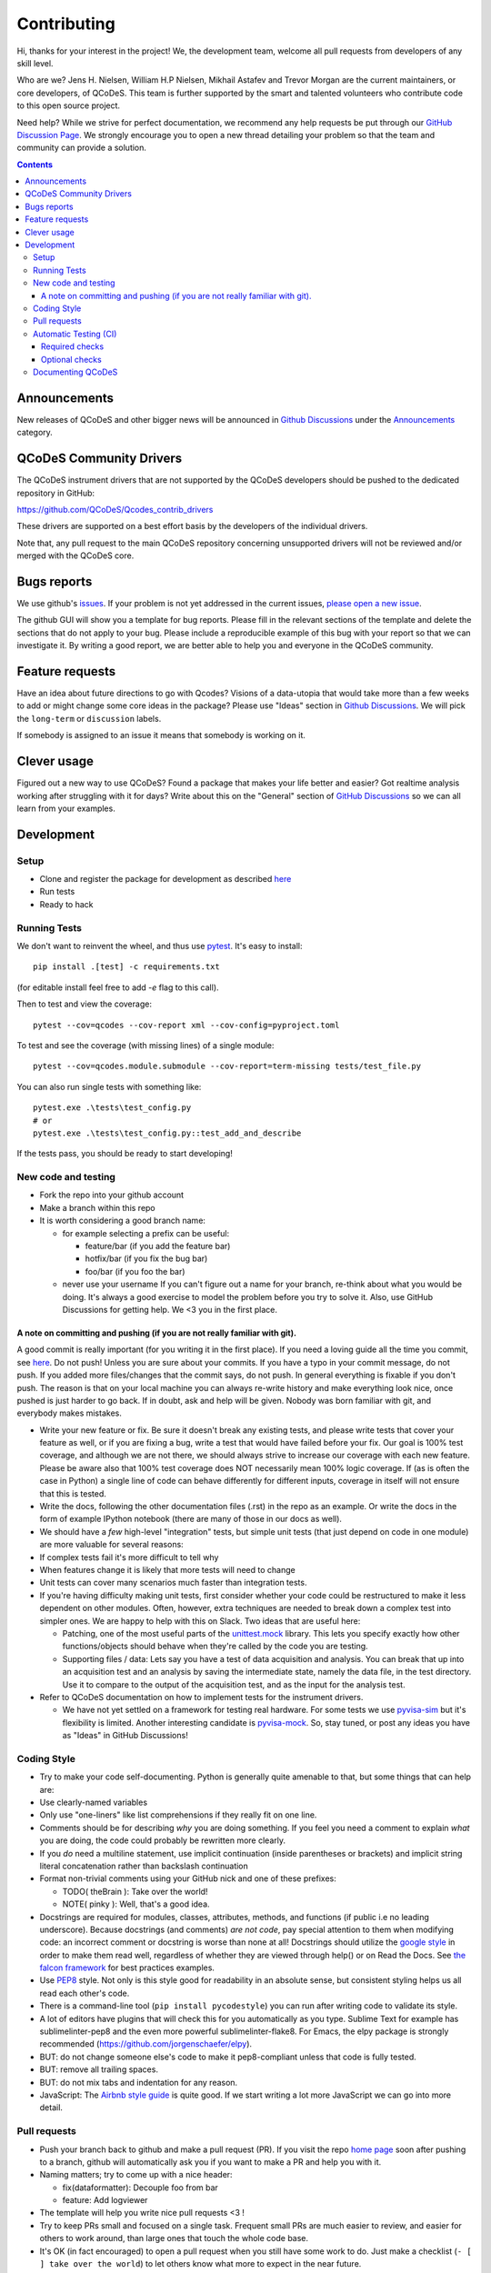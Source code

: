 Contributing
============

Hi, thanks for your interest in the project! We, the development team, welcome all pull requests
from developers of any skill level.

Who are we?
Jens H. Nielsen, William H.P Nielsen, Mikhail Astafev and Trevor Morgan
are the current maintainers, or core developers, of QCoDeS.
This team is further supported by the smart and talented volunteers who contribute code to this open source project.

Need help?
While we strive for perfect documentation, we recommend any help requests be put through our `GitHub Discussion Page
<https://github.com/QCoDeS/Qcodes/discussions>`__. We strongly encourage you to open a new thread detailing your problem
so that the team and community can provide a solution.

.. contents::

Announcements
-------------

New releases of QCoDeS and other bigger news will be announced in
`Github Discussions <https://github.com/QCoDeS/Qcodes/discussions>`__
under the `Announcements <https://github.com/QCoDeS/Qcodes/discussions/categories/announcements>`__
category.

QCoDeS Community Drivers
------------------------

The QCoDeS instrument drivers that are not supported by the QCoDeS developers
should be pushed to the dedicated repository in GitHub:

https://github.com/QCoDeS/Qcodes_contrib_drivers

These drivers are supported on a best effort basis by the developers of the individual drivers.

Note that, any pull request to the main QCoDeS repository concerning unsupported
drivers will not be reviewed and/or merged with the QCoDeS core.

Bugs reports
------------

We use github's `issues <https://github.com/QCoDeS/Qcodes/issues>`__.
If your problem is not yet addressed in the current issues, `please open a new issue
<https://github.com/QCoDeS/Qcodes/issues/new>`__.

The github GUI will show you a template for bug reports.
Please fill in the relevant sections of the template and delete the
sections that do not apply to your bug. Please include a reproducible
example of this bug with your report so that we can investigate it.
By writing a good report, we are better able to help you and everyone
in the QCoDeS community.

Feature requests
----------------
Have an idea about future directions to go with Qcodes? Visions of
a data-utopia that would take more than a few weeks to add or might change
some core ideas in the package? Please use "Ideas" section in
`Github Discussions <https://github.com/QCoDeS/Qcodes/discussions>`__.
We will pick the ``long-term`` or ``discussion`` labels.

If somebody is assigned to an issue it means that somebody is working on it.

Clever usage
------------

Figured out a new way to use QCoDeS? Found a package that makes your
life better and easier? Got realtime analysis working after struggling
with it for days? Write about this on the "General" section of `GitHub Discussions
<https://github.com/QCoDeS/Qcodes/discussions>`__ so we can all learn from your examples.

Development
-----------

Setup
~~~~~

-  Clone and register the package for development as described
   `here <http://microsoft.github.io/Qcodes/start/index.html#installation>`__
-  Run tests
-  Ready to hack

.. _runnningtests:

Running Tests
~~~~~~~~~~~~~

We don't want to reinvent the wheel, and thus use `pytest <https://docs.pytest.org/>`_.
It's easy to install:

::

    pip install .[test] -c requirements.txt

(for editable install feel free to add `-e` flag to this call).

Then to test and view the coverage:

::

    pytest --cov=qcodes --cov-report xml --cov-config=pyproject.toml

To test and see the coverage (with missing lines) of a single module:

::

    pytest --cov=qcodes.module.submodule --cov-report=term-missing tests/test_file.py

You can also run single tests with something like:

::

    pytest.exe .\tests\test_config.py
    # or
    pytest.exe .\tests\test_config.py::test_add_and_describe


If the tests pass, you should be ready to start developing!


New code and testing
~~~~~~~~~~~~~~~~~~~~
-  Fork the repo into your github account
-  Make a branch within this repo
-  It is worth considering a good branch name:

   -  for example selecting a prefix can be useful:

      -  feature/bar (if you add the feature bar)
      -  hotfix/bar (if you fix the bug bar)
      -  foo/bar (if you foo the bar)

   -  never use your username If you can't figure out a name for your
      branch, re-think about what you would be doing. It's always a good
      exercise to model the problem before you try to solve it. Also,
      use GitHub Discussions for getting help. We <3 you in the first place.


A note on committing and pushing (if you are not really familiar with git).
^^^^^^^^^^^^^^^^^^^^^^^^^^^^^^^^^^^^^^^^^^^^^^^^^^^^^^^^^^^^^^^^^^^^^^^^^^^

A good commit is really important (for you writing it in the first
place). If you need a loving guide all the time you commit, see
`here <http://codeinthehole.com/writing/a-useful-template-for-commit-messages/>`__.
Do not push! Unless you are sure about your commits. If you have a typo
in your commit message, do not push. If you added more files/changes
that the commit says, do not push. In general everything is fixable if
you don't push. The reason is that on your local machine you can always
re-write history and make everything look nice, once pushed is just
harder to go back. If in doubt, ask and help will be given. Nobody was
born familiar with git, and everybody makes mistakes.

-  Write your new feature or fix. Be sure it doesn't break any existing
   tests, and please write tests that cover your feature as well, or if
   you are fixing a bug, write a test that would have failed before your
   fix. Our goal is 100% test coverage, and although we are not there,
   we should always strive to increase our coverage with each new
   feature. Please be aware also that 100% test coverage does NOT
   necessarily mean 100% logic coverage. If (as is often the case in
   Python) a single line of code can behave differently for different
   inputs, coverage in itself will not ensure that this is tested.

-  Write the docs, following the other documentation files (.rst) in the
   repo as an example. Or write the docs in the form of example IPython
   notebook (there are many of those in our docs as well).

-  We should have a *few* high-level "integration" tests, but simple
   unit tests (that just depend on code in one module) are more valuable
   for several reasons:
-  If complex tests fail it's more difficult to tell why
-  When features change it is likely that more tests will need to change
-  Unit tests can cover many scenarios much faster than integration
   tests.
-  If you're having difficulty making unit tests, first consider whether
   your code could be restructured to make it less dependent on other
   modules. Often, however, extra techniques are needed to break down a
   complex test into simpler ones. We are happy to help with this on Slack.
   Two ideas that are useful here:

   -  Patching, one of the most useful parts of the
      `unittest.mock <https://docs.python.org/3/library/unittest.mock.html>`__
      library. This lets you specify exactly how other functions/objects
      should behave when they're called by the code you are testing.
   -  Supporting files / data: Lets say you have a test of data acquisition
      and analysis. You can break that up into an acquisition test and an
      analysis by saving the intermediate state, namely the data file, in
      the test directory. Use it to compare to the output of the
      acquisition test, and as the input for the analysis test.

-  Refer to QCoDeS documentation on how to implement tests for the
   instrument drivers.

   -  We have not yet settled on a framework for testing real hardware.
      For some tests we use `pyvisa-sim <https://github.com/pyvisa/pyvisa-sim>`__
      but it's flexibility is limited. Another interesting candidate is
      `pyvisa-mock <https://github.com/microsoft/pyvisa-mock>`__.
      So, stay tuned, or post any ideas you have as "Ideas" in GitHub Discussions!

Coding Style
~~~~~~~~~~~~

-  Try to make your code self-documenting. Python is generally quite
   amenable to that, but some things that can help are:

-  Use clearly-named variables
-  Only use "one-liners" like list comprehensions if they really fit on
   one line.
-  Comments should be for describing *why* you are doing something. If
   you feel you need a comment to explain *what* you are doing, the code
   could probably be rewritten more clearly.
-  If you *do* need a multiline statement, use implicit continuation
   (inside parentheses or brackets) and implicit string literal
   concatenation rather than backslash continuation
-  Format non-trivial comments using your GitHub nick and one of these
   prefixes:

   -  TODO( theBrain ): Take over the world!
   -  NOTE( pinky ): Well, that's a good idea.

-  Docstrings are required for modules, classes, attributes, methods, and
   functions (if public i.e no leading underscore). Because docstrings
   (and comments) *are not code*, pay special attention to them when
   modifying code: an incorrect comment or docstring is worse than none
   at all! Docstrings should utilize the `google
   style <http://google.github.io/styleguide/pyguide.html?showone=Comments#Comments>`__
   in order to make them read well, regardless of whether they are
   viewed through help() or on Read the Docs. See `the falcon
   framework <https://github.com/falconry/falcon>`__ for best practices
   examples.

-  Use `PEP8 <http://legacy.python.org/dev/peps/pep-0008/>`__ style. Not
   only is this style good for readability in an absolute sense, but
   consistent styling helps us all read each other's code.
-  There is a command-line tool (``pip install pycodestyle``) you can run after
   writing code to validate its style.
-  A lot of editors have plugins that will check this for you
   automatically as you type. Sublime Text for example has
   sublimelinter-pep8 and the even more powerful sublimelinter-flake8.
   For Emacs, the elpy package is strongly recommended (https://github.com/jorgenschaefer/elpy).
-  BUT: do not change someone else's code to make it pep8-compliant
   unless that code is fully tested.
-  BUT: remove all trailing spaces.
-  BUT: do not mix tabs and indentation for any reason.

-  JavaScript: The `Airbnb style
   guide <https://github.com/airbnb/javascript>`__ is quite good. If we
   start writing a lot more JavaScript we can go into more detail.

Pull requests
~~~~~~~~~~~~~

-  Push your branch back to github and make a pull request (PR). If you
   visit the repo `home page <ht://github.com/qcodes/Qcodes>`__ soon
   after pushing to a branch, github will automatically ask you if you
   want to make a PR and help you with it.

-  Naming matters; try to come up with a nice header:

   -  fix(dataformatter): Decouple foo from bar
   -  feature: Add logviewer

-  The template will help you write nice pull requests <3 !

-  Try to keep PRs small and focused on a single task. Frequent small
   PRs are much easier to review, and easier for others to work around,
   than large ones that touch the whole code base.


-  It's OK (in fact encouraged) to open a pull request when you still
   have some work to do. Just make a checklist
   (``- [ ] take over the world``) to let others know what more to
   expect in the near future.

-  Delete your branch once you have merged (using the helpful button
   provided by github after the merge) to keep the repository clean.
   Then on your own computer, after you merge and pull the merged master
   down, you can call ``git branch --merged`` to list branches that can
   be safely deleted, then ``git branch -d <branch-name>`` to delete it.

-  Document your changes so everyone can see that they are part of the next release:
   We are using `TownCrier <https://pypi.org/project/towncrier/>`__ to automatically
   generate a changelog from a set of individual files with one file per pull request.
   Please create a file with a name in the format ``number.categoryofcontribution`` in
   ``docs\changes\newsfragments``. Here the number should be the number of the pull request.
   To get the number of the pull request one must first open the pull request and then
   subsequently take the number that GitHub assigned to the opened pull request.
   The category of contribution should be one of ``breaking``, ``new``, ``improved``,
   ``new_driver`` ``improved_driver``, ``underthehood``.
   The file should contain a small description of what has changed.
   If you have contributed documentation or an example the file can also contain a link to this.

Automatic Testing (CI)
~~~~~~~~~~~~~~~~~~~~~~

Once your pull request is opened a number of automatic jobs are created. These
will run the tests and in other ways verify the correctness of the code.
In the following we will describe what we test and provide a few tips on how to
understand the results especially if something should fail.

Note that the some of the automatic jobs are labeled with Required. These
must pass before the pull request can be merged. The other jobs that do not
have a required label may be considered guidelines. Please attempt to make these
pass if possible but feel free to disregard them if the suggested changes do not make sense.
If in doubt feel free to ask questions.

Required checks
^^^^^^^^^^^^^^^

Our required checks consists of a number of jobs that performs the following actions using multiple python versions,
on Linux and on Windows.

- Run our test suite using pytest as described above.
- Perform type checking of the code in QCoDeS using MyPy and Pyright. For many of the modules we enforce that the code must be
  type annotated. We encourage all contributors to type annotate any contribution to QCoDeS. If you need help with this
  please feel free to reach out. Pyright typechecks can be performed inline within VC-code using the Pylance extension.
- Build the documentation using Sphinx with Sphinx warnings as errors. This includes execution of all example notebooks
  that are not explicitly marked as not to be executed. Please see here_ for information on how to disable execution of a
  notebook.
- A number of smaller static checks implemented using `pre-commit <https://pre-commit.com/>`_ hooks. You may want to
  consider installing the pre-commit hooks in your local git config to have these checks performed automatically when
  you commit.

    - Check that YAML, JSON and Python files are syntactically valid.
    - Check that there are no trailing whitespace or blank lines at the end of python files.
    - Check that all files uses the correct line endings (``\n`` for all files except ``.bat``)
    - Run `ruff <https://github.com/charliermarsh/ruff>`_  check and ruff format to check for comon style
      issues in python code and format the code.


Furthermore we also run our test suite with the minimum requirements stated to ensure that QCoDeS does work
correctly with these.

Optional checks
^^^^^^^^^^^^^^^

In addition to the required checks we perform two optional checks that can be regarded as guidelines rather than
requirements.

- We measure code coverage using `Codecov`. This measures if a line of code is executed as part of a test.
  As much as possible we would encourage you to add tests to cover all changes. However, this may not always be
  possible especially when writing instrument drivers.

Documenting QCoDeS
~~~~~~~~~~~~~~~~~~

All user facing modules should be included in the QCoDeS api documentation
on the QCoDeS homepage.

The documentation is generated by the ``.rst`` files in ``docs\api`` folder.
If you create a new user facing module you should take care to include it here.

For each folder of code there should be a matching folder in the ``docs\api``
folder containing an ``index.rst`` file and a ``X.rst`` file for each of
the ``X.py`` files that are to be documented. For instance assume that you want
to document ``qcodes.mymodule.a`` where ``mymodule`` is a folder containing an
``__init__.py`` and an ``a.py`` file. Then the ``mymodule`` folder within the ``api``
folder should contain an ``index.rst`` file and a ``a.rst`` file.

The ``index.rst`` file should then look like this::

    .. _mymodule :

    qcodes.mymodule
    ===============

    .. autosummary::

        qcodes.mymodule
        qcodes.mymodule.a


    .. automodule:: qcodes.mymodule


    .. toctree::
       :maxdepth: 4
       :hidden:

       a

This ``rst`` files will generate a page with the title ``qcodes.mymodule``.

The ``autosummary`` section generates a linked
table with the entries given. The ``automodule``
section generates the documentation for ``mymodule`` taken from the
``__init__.py`` file and the ``toctree`` section includes the doc pages of the
submodules that should be documented.

The submodule ``a.py`` is documented in its own file (``a.rst``) containing::

    qcodes.mymodule.a
    -----------------

    .. automodule:: qcodes.mymodule.a
       :members:

This automatically generates a page with the documentation of the module ``a.py``

Finally the ``index.rst`` file should be included in the toctree in ``docs/api/index.rst``

.. _here: ../examples/writing_drivers/Creating-Instrument-Drivers.ipynb
